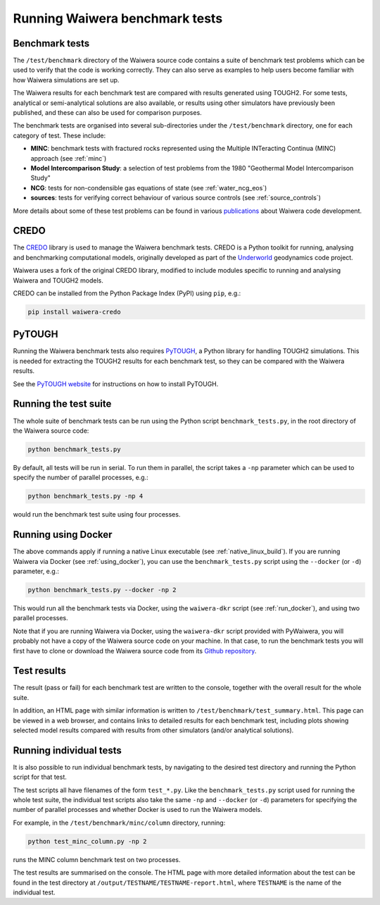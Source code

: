 .. index:: testing; benchmark

*******************************
Running Waiwera benchmark tests
*******************************

Benchmark tests
===============

The ``/test/benchmark`` directory of the Waiwera source code contains
a suite of benchmark test problems which can be used to verify that
the code is working correctly. They can also serve as examples to help
users become familiar with how Waiwera simulations are set up.

The Waiwera results for each benchmark test are compared with results
generated using TOUGH2. For some tests, analytical or semi-analytical
solutions are also available, or results using other simulators have
previously been published, and these can also be used for comparison
purposes.

The benchmark tests are organised into several sub-directories under
the ``/test/benchmark`` directory, one for each category of
test. These include:

- **MINC**: benchmark tests with fractured rocks represented using the
  Multiple INTeracting Continua (MINC) approach (see :ref:`minc`)
- **Model Intercomparison Study**: a selection of test problems from
  the 1980 "Geothermal Model Intercomparison Study"
- **NCG**: tests for non-condensible gas equations of state (see
  :ref:`water_ncg_eos`)
- **sources**: tests for verifying correct behaviour of various source
  controls (see :ref:`source_controls`)

More details about some of these test problems can be found in various
`publications <https://waiwera.github.io/pubs/>`_ about Waiwera code
development.

.. index:: CREDO

CREDO
=====

The `CREDO <https://github.com/waiwera/credo>`_ library is used to
manage the Waiwera benchmark tests. CREDO is a Python toolkit for
running, analysing and benchmarking computational models, originally
developed as part of the `Underworld
<https://www.underworldcode.org/>`_ geodynamics code project.

Waiwera uses a fork of the original CREDO library, modified to include
modules specific to running and analysing Waiwera and TOUGH2 models.

CREDO can be installed from the Python Package Index (PyPI) using
``pip``, e.g.:

.. code-block:: bash

   pip install waiwera-credo

PyTOUGH
=======

Running the Waiwera benchmark tests also requires `PyTOUGH
<https://github.com/acroucher/PyTOUGH>`_, a Python library for
handling TOUGH2 simulations. This is needed for extracting the TOUGH2
results for each benchmark test, so they can be compared with the
Waiwera results.

See the `PyTOUGH website <https://github.com/acroucher/PyTOUGH>`_ for
instructions on how to install PyTOUGH.

Running the test suite
======================

The whole suite of benchmark tests can be run using the Python script
``benchmark_tests.py``, in the root directory of the Waiwera source
code:

.. code-block:: bash

   python benchmark_tests.py

By default, all tests will be run in serial. To run them in parallel,
the script takes a ``-np`` parameter which can be used to specify the
number of parallel processes, e.g.:

.. code-block:: bash

   python benchmark_tests.py -np 4

would run the benchmark test suite using four processes.

Running using Docker
====================

The above commands apply if running a native Linux executable (see
:ref:`native_linux_build`). If you are running Waiwera via Docker (see
:ref:`using_docker`), you can use the ``benchmark_tests.py`` script
using the ``--docker`` (or ``-d``) parameter, e.g.:

.. code-block:: bash

   python benchmark_tests.py --docker -np 2

This would run all the benchmark tests via Docker, using the
``waiwera-dkr`` script (see :ref:`run_docker`), and using two parallel
processes.

Note that if you are running Waiwera via Docker, using the
``waiwera-dkr`` script provided with PyWaiwera, you will probably not
have a copy of the Waiwera source code on your machine. In that case,
to run the benchmark tests you will first have to clone or download
the Waiwera source code from its `Github repository
<https://github.com/waiwera/waiwera>`_.

Test results
============

The result (pass or fail) for each benchmark test are written to the
console, together with the overall result for the whole suite.

In addition, an HTML page with similar information is written to
``/test/benchmark/test_summary.html``. This page can be viewed in a web
browser, and contains links to detailed results for each benchmark
test, including plots showing selected model results compared with
results from other simulators (and/or analytical solutions).

Running individual tests
========================

It is also possible to run individual benchmark tests, by navigating
to the desired test directory and running the Python script for that
test.

The test scripts all have filenames of the form ``test_*.py``. Like
the ``benchmark_tests.py`` script used for running the whole test
suite, the individual test scripts also take the same ``-np`` and
``--docker`` (or ``-d``) parameters for specifying the number of
parallel processes and whether Docker is used to run the Waiwera
models.

For example, in the ``/test/benchmark/minc/column`` directory, running:

.. code-block:: bash

   python test_minc_column.py -np 2

runs the MINC column benchmark test on two processes.

The test results are summarised on the console. The HTML page with
more detailed information about the test can be found in the test
directory at ``/output/TESTNAME/TESTNAME-report.html``, where
``TESTNAME`` is the name of the individual test.
